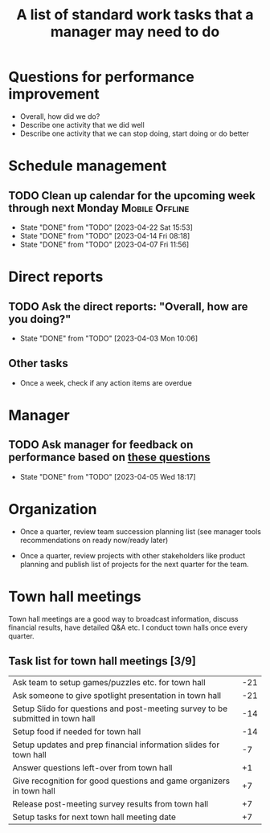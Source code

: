 #+Title: A list of standard work tasks that a manager may need to do
#+Filetags: :Manager:

* Questions for performance improvement
  :PROPERTIES:
  :CUSTOM_ID: questions_improvement
  :END:

  - Overall, how did we do?
  - Describe one activity that we did well
  - Describe one activity that we can stop doing, start doing or do better


* Schedule management


** TODO Clean up calendar for the upcoming week through next Monday :Mobile:Offline:
   SCHEDULED: <2023-04-28 Fri 16:00 +1w>
   :PROPERTIES:
   :LAST_REPEAT: [2023-04-22 Sat 15:53]
   :END:


   - State "DONE"       from "TODO"       [2023-04-22 Sat 15:53]
   - State "DONE"       from "TODO"       [2023-04-14 Fri 08:18]
   - State "DONE"       from "TODO"       [2023-04-07 Fri 11:56]
* Direct reports

** TODO Ask the direct reports: "Overall, how are you doing?"
   SCHEDULED: <2023-05-01 Mon 08:00 +4w>
   :PROPERTIES:
   :LAST_REPEAT: [2023-04-03 Mon 10:06]
   :END:


   - State "DONE"       from "TODO"       [2023-04-03 Mon 10:06]


** Other tasks

  - Once a week, check if any action items are overdue


* Manager

** TODO Ask manager for feedback on performance based on [[#questions_improvement][these questions]]
   SCHEDULED: <2023-06-28 Wed 08:00 +12w>
   :PROPERTIES:
   :LAST_REPEAT: [2023-04-05 Wed 18:17]
   :END:


   - State "DONE"       from "TODO"       [2023-04-05 Wed 18:17]
* Organization

  - Once a quarter, review team succession planning list
    (see manager tools recommendations on ready now/ready later)

  - Once a quarter, review projects with other stakeholders like
    product planning and publish list of projects for the next quarter
    for the team.


* Town hall meetings

  Town hall meetings are a good way to broadcast information, discuss
  financial results, have detailed Q&A etc. I conduct town halls once
  every quarter.


** Task list for town hall meetings [3/9]

#+NAME: town_hall_tasks
|--------------------------------------------------------------------------------+-----|
| Ask team to setup games/puzzles etc. for town hall                             | -21 |
| Ask someone to give spotlight presentation in town hall                        | -21 |
| Setup Slido for questions and post-meeting survey to be submitted in town hall | -14 |
| Setup food if needed for town hall                                             | -14 |
| Setup updates and prep financial information slides for town hall              |  -7 |
| Answer questions left-over from town hall                                      |  +1 |
| Give recognition for good questions and game organizers in town hall           |  +7 |
| Release post-meeting survey results from town hall                             |  +7 |
| Setup tasks for next town hall meeting date                                    |  +7 |
|--------------------------------------------------------------------------------+-----|

#+CALL: ../task_management/Tasks.org:generate_tasks_from_offset(tab=town_hall_tasks, start_date="2022-03-01", task_time="08:00")
